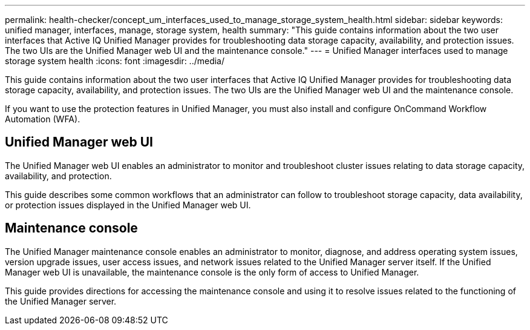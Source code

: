 ---
permalink: health-checker/concept_um_interfaces_used_to_manage_storage_system_health.html
sidebar: sidebar
keywords: unified manager, interfaces, manage, storage system, health
summary: "This guide contains information about the two user interfaces that Active IQ Unified Manager provides for troubleshooting data storage capacity, availability, and protection issues. The two UIs are the Unified Manager web UI and the maintenance console."
---
= Unified Manager interfaces used to manage storage system health
:icons: font
:imagesdir: ../media/

[.lead]
This guide contains information about the two user interfaces that Active IQ Unified Manager provides for troubleshooting data storage capacity, availability, and protection issues. The two UIs are the Unified Manager web UI and the maintenance console.

If you want to use the protection features in Unified Manager, you must also install and configure OnCommand Workflow Automation (WFA).

== Unified Manager web UI

The Unified Manager web UI enables an administrator to monitor and troubleshoot cluster issues relating to data storage capacity, availability, and protection.

This guide describes some common workflows that an administrator can follow to troubleshoot storage capacity, data availability, or protection issues displayed in the Unified Manager web UI.

== Maintenance console

The Unified Manager maintenance console enables an administrator to monitor, diagnose, and address operating system issues, version upgrade issues, user access issues, and network issues related to the Unified Manager server itself. If the Unified Manager web UI is unavailable, the maintenance console is the only form of access to Unified Manager.

This guide provides directions for accessing the maintenance console and using it to resolve issues related to the functioning of the Unified Manager server.
